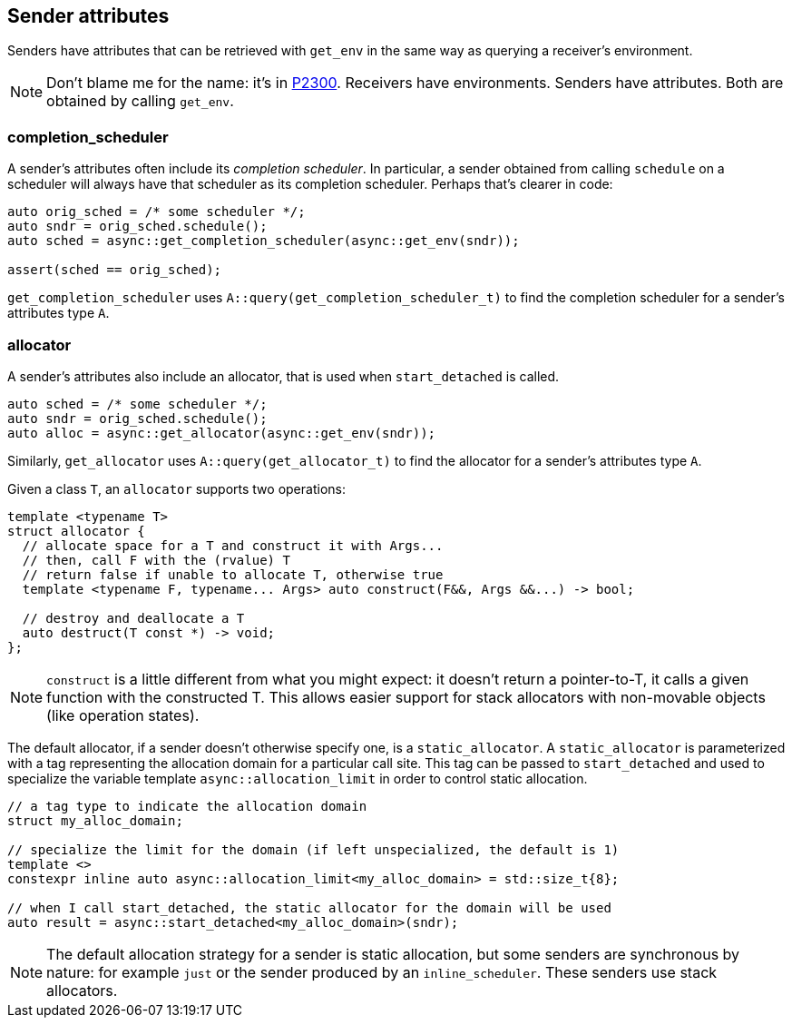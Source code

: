 
== Sender attributes

Senders have attributes that can be retrieved with `get_env` in the same way as
querying a receiver's environment.

NOTE: Don't blame me for the name: it's in https://wg21.link/p2300[P2300].
Receivers have environments. Senders have attributes. Both are obtained by
calling `get_env`.

=== completion_scheduler

A sender's attributes often include its _completion scheduler_. In particular, a
sender obtained from calling `schedule` on a scheduler will always have that
scheduler as its completion scheduler. Perhaps that's clearer in code:

[source,cpp]
----
auto orig_sched = /* some scheduler */;
auto sndr = orig_sched.schedule();
auto sched = async::get_completion_scheduler(async::get_env(sndr));

assert(sched == orig_sched);
----

`get_completion_scheduler` uses `A::query(get_completion_scheduler_t)` to
find the completion scheduler for a sender's attributes type `A`.

=== allocator

A sender's attributes also include an allocator, that is used when
`start_detached` is called.

[source,cpp]
----
auto sched = /* some scheduler */;
auto sndr = orig_sched.schedule();
auto alloc = async::get_allocator(async::get_env(sndr));
----
Similarly, `get_allocator` uses `A::query(get_allocator_t)` to
find the allocator for a sender's attributes type `A`.

Given a class `T`, an `allocator` supports two operations:

[source,cpp]
----
template <typename T>
struct allocator {
  // allocate space for a T and construct it with Args...
  // then, call F with the (rvalue) T
  // return false if unable to allocate T, otherwise true
  template <typename F, typename... Args> auto construct(F&&, Args &&...) -> bool;

  // destroy and deallocate a T
  auto destruct(T const *) -> void;
};
----

NOTE: `construct` is a little different from what you might expect: it doesn't
return a pointer-to-T, it calls a given function with the constructed T. This
allows easier support for stack allocators with non-movable objects (like
operation states).

The default allocator, if a sender doesn't otherwise specify one, is a
`static_allocator`. A `static_allocator` is parameterized with a tag
representing the allocation domain for a particular call site. This tag can be
passed to `start_detached` and used to specialize the variable template
`async::allocation_limit` in order to control static allocation.

[source,cpp]
----
// a tag type to indicate the allocation domain
struct my_alloc_domain;

// specialize the limit for the domain (if left unspecialized, the default is 1)
template <>
constexpr inline auto async::allocation_limit<my_alloc_domain> = std::size_t{8};

// when I call start_detached, the static allocator for the domain will be used
auto result = async::start_detached<my_alloc_domain>(sndr);
----

NOTE: The default allocation strategy for a sender is static allocation, but
some senders are synchronous by nature: for example `just` or the sender
produced by an `inline_scheduler`. These senders use stack allocators.
